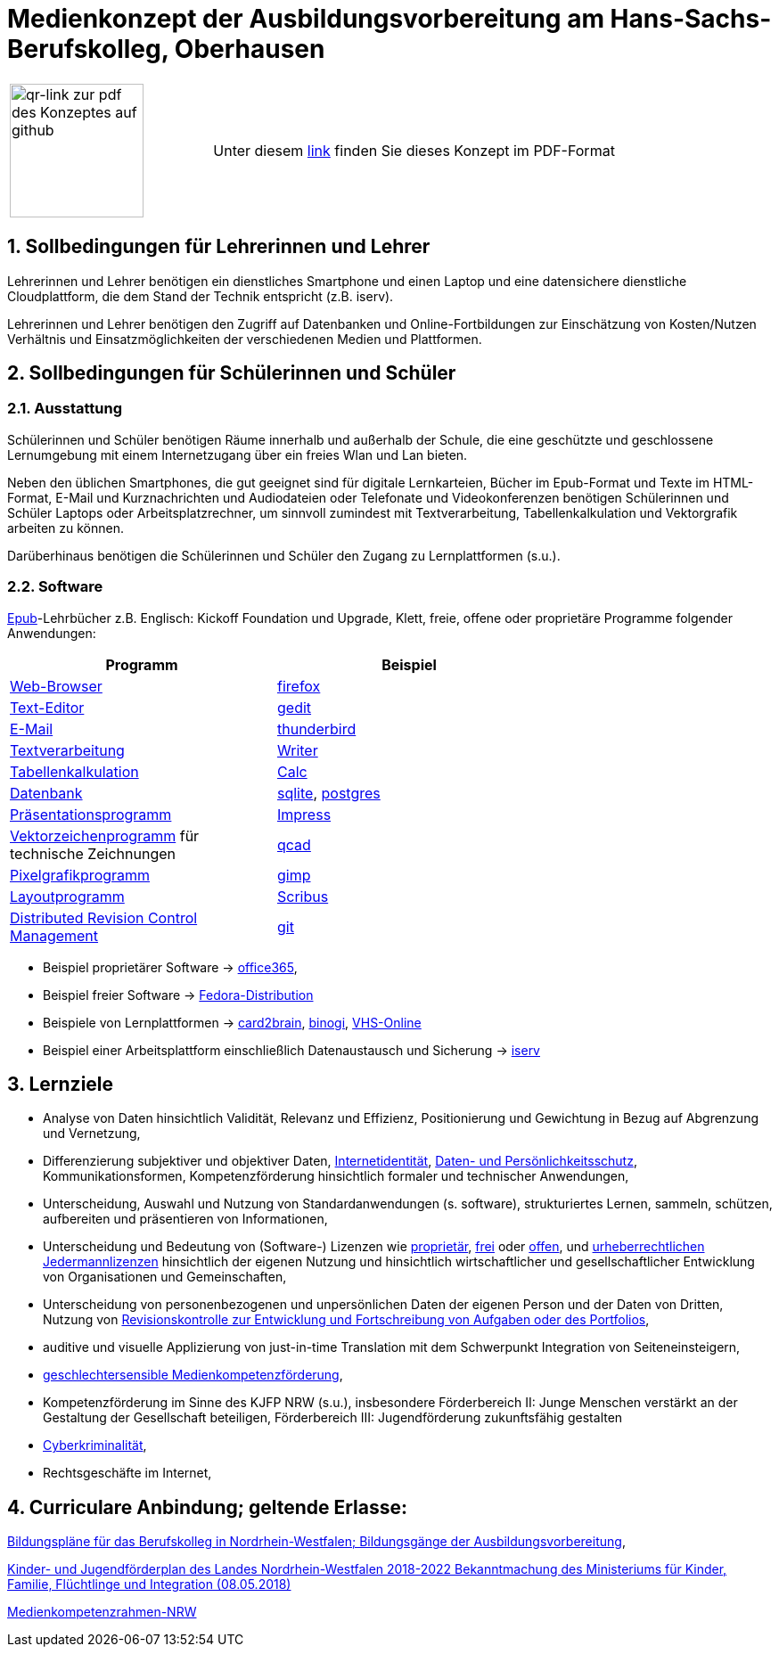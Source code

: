 // Date Format ISO 8601
//:notitle:
//:authors: Norbert Reschke
:subject: Medienkonzept der Ausbildungsvorbereitung am Hans-Sachs-Berufskolleg
:keywords: Hans-Sachs-Berufskolleg, Medienkonzept, Ausbildungsvorbereitung
:numbered:
:sectnumlevels: 5
:toclevels: 5

= Medienkonzept der Ausbildungsvorbereitung am Hans-Sachs-Berufskolleg, Oberhausen

[cols="2,4"]
|===
|image:mk.png[qr-link zur pdf des Konzeptes auf github,150]
|Unter diesem https://github.com/MaWiMa/mk/raw/master/MedienkonzeptAusbildungsvorbereitung.pdf[link]
finden Sie dieses Konzept im PDF-Format
|===

== Sollbedingungen für Lehrerinnen und Lehrer

Lehrerinnen und Lehrer benötigen ein dienstliches Smartphone und einen Laptop und eine datensichere dienstliche Cloudplattform, die dem Stand der Technik entspricht (z.B. iserv).

Lehrerinnen und Lehrer benötigen den Zugriff auf Datenbanken und Online-Fortbildungen zur Einschätzung von Kosten/Nutzen Verhältnis und Einsatzmöglichkeiten der verschiedenen Medien und Plattformen.

== Sollbedingungen für Schülerinnen und Schüler

=== Ausstattung

Schülerinnen und Schüler benötigen Räume innerhalb und außerhalb der Schule, die eine geschützte und geschlossene Lernumgebung mit einem Internetzugang über ein freies Wlan und Lan bieten.

Neben den üblichen Smartphones, die gut geeignet sind für digitale Lernkarteien, Bücher im Epub-Format und Texte im HTML-Format,
E-Mail und Kurznachrichten und Audiodateien oder Telefonate und Videokonferenzen
benötigen Schülerinnen und Schüler Laptops oder Arbeitsplatzrechner, um sinnvoll zumindest mit Textverarbeitung, Tabellenkalkulation und Vektorgrafik arbeiten zu können.

Darüberhinaus benötigen die Schülerinnen und Schüler den Zugang zu Lernplattformen (s.u.).

=== Software
https://de.wikipedia.org/wiki/EPUB[Epub]-Lehrbücher z.B. Englisch: Kickoff Foundation und Upgrade, Klett,
freie, offene oder proprietäre Programme folgender Anwendungen:

[cols="1,1",options="header",width=70%]
|=== 
|Programm|Beispiel
|https://en.wikipedia.org/wiki/Web_browser[Web-Browser]|https://www.mozilla.org/[firefox]
|https://en.wikipedia.org/wiki/Text_editor[Text-Editor]|https://wiki.gnome.org/Apps/Gedit[gedit]
|https://en.wikipedia.org/wiki/Email_client[E-Mail]|https://thunderbird.net[thunderbird]
|https://en.wikipedia.org/wiki/Word_processor[Textverarbeitung]|https://www.libreoffice.org/discover/writer/[
Writer]
|https://en.wikipedia.org/wiki/Spreadsheet[Tabellenkalkulation]|https://www.libreoffice.org/discover/calc/[Calc]
|https://en.wikipedia.org/wiki/Database[Datenbank]|https://www.sqlite.org/index.html[sqlite], https://www.postgresql.org/[postgres]
|https://en.wikipedia.org/wiki/Presentation_program[Präsentationsprogramm]|https://www.libreoffice.org/discover/impress/[Impress]
|https://en.wikipedia.org/wiki/Vector_graphics_editor[Vektorzeichenprogramm] für technische Zeichnungen|https://qcad.org/[qcad]
|https://en.wikipedia.org/wiki/Raster_graphics_editor[Pixelgrafikprogramm]|https://www.gimp.org/[gimp]
|https://en.wikipedia.org/wiki/Desktop_publishing[Layoutprogramm]|https://www.scribus.net/[Scribus]
|https://en.wikipedia.org/wiki/Distributed_version_control[Distributed Revision Control Management]|https://git-scm.com/video/what-is-version-control[git]
|===


 - Beispiel proprietärer Software -> https://products.office.com/de-de/business/office[office365],
 - Beispiel freier Software -> https://getfedora.org/de/workstation/[Fedora-Distribution]

 - Beispiele von Lernplattformen -> https://card2brain.ch/[card2brain], https://www.binogi.de/[binogi], https://www.volkshochschule.de/verbandswelt/service-fuer-volkshochschulen/corona/index.php[VHS-Online]

- Beispiel einer Arbeitsplattform einschließlich Datenaustausch und Sicherung -> https://hans-sachs-bk.schulserver.de/iserv/[iserv]

== Lernziele

- Analyse von Daten hinsichtlich Validität, Relevanz und Effizienz, Positionierung und Gewichtung in Bezug auf Abgrenzung und Vernetzung,

- Differenzierung subjektiver und objektiver Daten, https://polizei.nrw/artikel/lagebild-jugendkriminalitaet-und-gefaehrdung[Internetidentität], https://www.ldi.nrw.de/mainmenu_Datenschutz/[Daten- und Persönlichkeitsschutz], Kommunikationsformen, Kompetenzförderung hinsichtlich formaler und technischer Anwendungen,

- Unterscheidung, Auswahl und Nutzung von Standardanwendungen (s. software), strukturiertes Lernen, sammeln, schützen, aufbereiten und präsentieren von Informationen,

- Unterscheidung und Bedeutung von (Software-) Lizenzen wie
https://de.wikipedia.org/wiki/Propriet%C3%A4r#Verschiedene_Bedeutungen[proprietär], https://www.gnu.org/licenses/license-list.en.html[frei] oder https://opensource.org/licenses[offen], und https://creativecommons.org/licenses/[urheberrechtlichen Jedermannlizenzen] hinsichtlich der eigenen Nutzung und hinsichtlich wirtschaftlicher und gesellschaftlicher Entwicklung von Organisationen und Gemeinschaften, 

- Unterscheidung von personenbezogenen und unpersönlichen Daten der eigenen Person und der Daten von Dritten, Nutzung von https://bitbucket.org/mawima/avtbh/commits[Revisionskontrolle zur Entwicklung und Fortschreibung von Aufgaben oder des Portfolios],

- auditive und visuelle Applizierung von just-in-time Translation mit dem Schwerpunkt Integration von Seiteneinsteigern,

- https://www.medienanstalt-nrw.de/zum-nachlesen/forschung/abgeschlossene-projekte/schriftenreihe-medienforschung/geschlechtersensible-medienkompetenzfoerderung.html[geschlechtersensible Medienkompetenzförderung],

- Kompetenzförderung im Sinne des KJFP NRW (s.u.), insbesondere Förderbereich II: Junge Menschen verstärkt an der Gestaltung der Gesellschaft beteiligen, Förderbereich III: Jugendförderung zukunftsfähig gestalten

- https://www.bmi.bund.de/DE/themen/sicherheit/kriminalitaetsbekaempfung-und-gefahrenabwehr/cyberkriminalitaet/cyberkriminalitaet-node.html[Cyberkriminalität],

- Rechtsgeschäfte im Internet,

== Curriculare Anbindung; geltende Erlasse:

http://www.berufsbildung.nrw.de/cms/bildungsgaenge-bildungsplaene/ausbildungsvorbereitung-anlage-a/bildungsplaene/index.html[Bildungspläne für das Berufskolleg in Nordrhein-Westfalen; Bildungsgänge der Ausbildungsvorbereitung],

https://recht.nrw.de/lmi/owa/br_bes_text?anw_nr=1&gld_nr=2&ugl_nr=2160&bes_id=38930&menu=1&sg=0&aufgehoben=N&keyword=kinder%20und%20jugendf%F6rderplan#det0[Kinder- und Jugendförderplan des Landes Nordrhein-Westfalen 2018-2022 Bekanntmachung des Ministeriums für Kinder, Familie, Flüchtlinge und Integration (08.05.2018)]

https://medienkompetenzrahmen.nrw/medienkompetenzrahmen-nrw/[Medienkompetenzrahmen-NRW]
